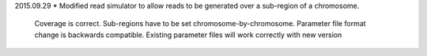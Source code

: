 2015.09.29
* Modified read simulator to allow reads to be generated over a sub-region of a chromosome.
  Coverage is correct. Sub-regions have to be set chromosome-by-chromosome.
  Parameter file format change is backwards compatible. Existing parameter files will work correctly with new version
